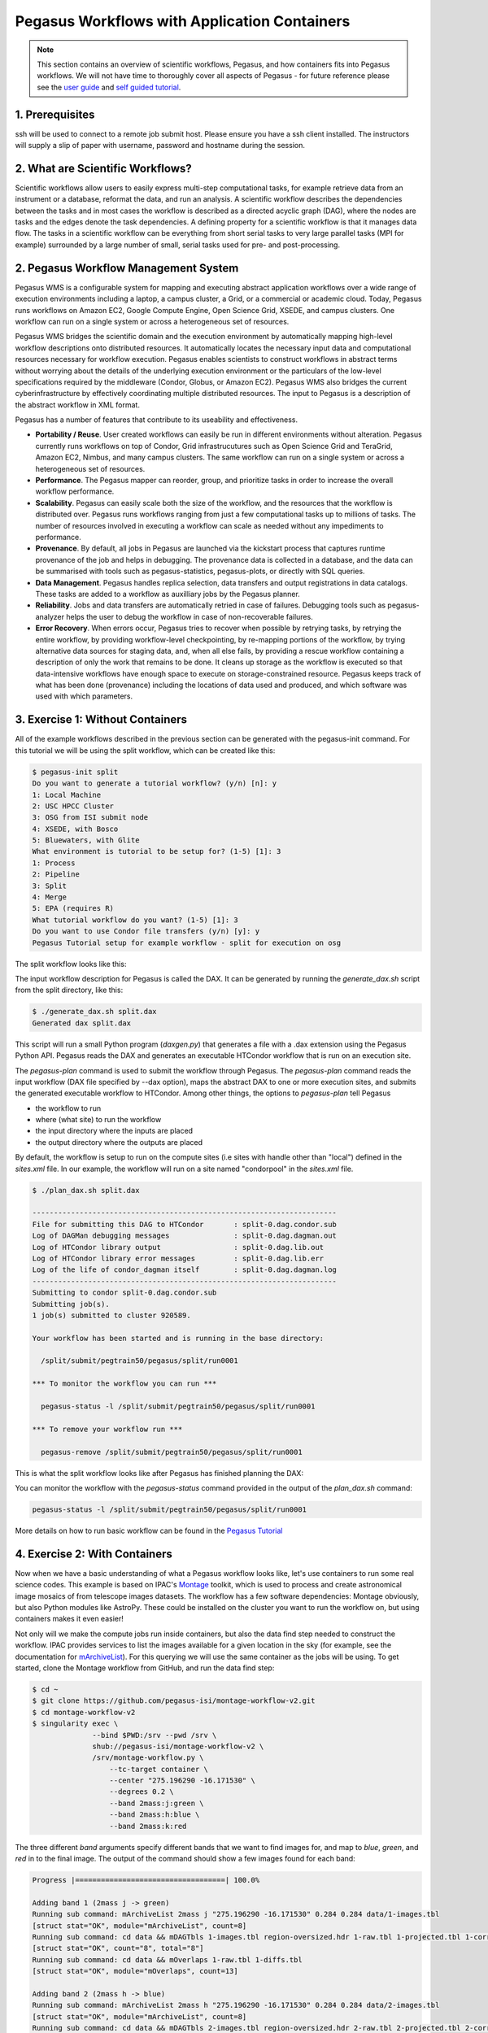 Pegasus Workflows with Application Containers
---------------------------------------------

.. Note:: 
	This section contains an overview of scientific workflows, Pegasus, and how containers fits into Pegasus workflows. We will not have time to thoroughly cover all aspects of Pegasus - for future reference please see the `user guide <https://pegasus.isi.edu/documentation/>`_ and `self guided tutorial <https://pegasus.isi.edu/documentation/tutorial.php>`_.

1. Prerequisites
================

ssh will be used to connect to a remote job submit host. Please ensure you have a ssh client installed. The instructors will supply a slip of paper with username, password and hostname during the session.

2. What are Scientific Workflows?
=================================

Scientific workflows allow users to easily express multi-step computational tasks, for example retrieve data from an instrument or a database, reformat the data, and run an analysis. A scientific workflow describes the dependencies between the tasks and in most cases the workflow is described as a directed acyclic graph (DAG), where the nodes are tasks and the edges denote the task dependencies. A defining property for a scientific workflow is that it manages data flow. The tasks in a scientific workflow can be everything  from short serial tasks to very large parallel tasks (MPI for example) surrounded by a large number of small, serial tasks used for pre- and post-processing.

|pegasus_diamond|

2. Pegasus Workflow Management System
=====================================

Pegasus WMS is a configurable system for mapping and executing abstract application workflows over a wide range of execution environments including a laptop, a campus cluster, a Grid, or a commercial or academic cloud. Today, Pegasus runs workflows on Amazon EC2, Google Compute Engine, Open Science Grid, XSEDE, and campus clusters. One workflow can run on a single system or across a heterogeneous set of resources.

Pegasus WMS bridges the scientific domain and the execution environment by automatically mapping high-level workflow descriptions onto distributed resources. It automatically locates the necessary input data and computational resources necessary for workflow execution. Pegasus enables scientists to construct workflows in abstract terms without worrying about the details of the underlying execution environment or the particulars of the low-level specifications required by the middleware (Condor, Globus, or Amazon EC2). Pegasus WMS also bridges the current cyberinfrastructure by effectively coordinating multiple distributed resources. The input to Pegasus is a description of the abstract workflow in XML format.

Pegasus has a number of features that contribute to its useability and effectiveness.

- **Portability / Reuse**. User created workflows can easily be run in different environments without alteration. Pegasus currently runs workflows on top of Condor, Grid infrastrucutures such as Open Science Grid and TeraGrid, Amazon EC2, Nimbus, and many campus clusters. The same workflow can run on a single system or across a heterogeneous set of resources.

- **Performance**. The Pegasus mapper can reorder, group, and prioritize tasks in order to increase the overall workflow performance.

- **Scalability**. Pegasus can easily scale both the size of the workflow, and the resources that the workflow is distributed over. Pegasus runs workflows ranging from just a few computational tasks up to millions of tasks. The number of resources involved in executing a workflow can scale as needed without any impediments to performance.

- **Provenance**. By default, all jobs in Pegasus are launched via the kickstart process that captures runtime provenance of the job and helps in debugging. The provenance data is collected in a database, and the data can be summarised with tools such as pegasus-statistics, pegasus-plots, or directly with SQL queries.

- **Data Management**. Pegasus handles replica selection, data transfers and output registrations in data catalogs. These tasks are added to a workflow as auxilliary jobs by the Pegasus planner.

- **Reliability**. Jobs and data transfers are automatically retried in case of failures. Debugging tools such as pegasus-analyzer helps the user to debug the workflow in case of non-recoverable failures.

- **Error Recovery**.  When errors occur, Pegasus tries to recover when possible by retrying tasks, by retrying the entire workflow, by providing workflow-level checkpointing, by re-mapping portions of the workflow, by trying alternative data sources for staging data, and, when all else fails, by providing a rescue workflow containing a description of only the work that remains to be done. It cleans up storage as the workflow is executed so that data-intensive workflows have enough space to execute on storage-constrained resource. Pegasus keeps track of what has been done (provenance) including the locations of data used and produced, and which software was used with which parameters.


3. Exercise 1: Without Containers
=================================

All of the example workflows described in the previous section can be generated with the pegasus-init command. For this tutorial we will be using the split workflow, which can be created like this:

.. code-block:: bash

	$ pegasus-init split
	Do you want to generate a tutorial workflow? (y/n) [n]: y
	1: Local Machine
	2: USC HPCC Cluster
	3: OSG from ISI submit node
	4: XSEDE, with Bosco
	5: Bluewaters, with Glite
	What environment is tutorial to be setup for? (1-5) [1]: 3
	1: Process
	2: Pipeline
	3: Split
	4: Merge
	5: EPA (requires R)
	What tutorial workflow do you want? (1-5) [1]: 3
	Do you want to use Condor file transfers (y/n) [y]: y
	Pegasus Tutorial setup for example workflow - split for execution on osg

The split workflow looks like this:

|pegasus_split_wf|

The input workflow description for Pegasus is called the DAX. It can be generated by running the `generate_dax.sh` script from the split directory, like this:

.. code-block:: bash

	$ ./generate_dax.sh split.dax
	Generated dax split.dax
    
This script will run a small Python program (`daxgen.py`) that generates a file with a .dax extension using the Pegasus Python API. Pegasus reads the DAX and generates an executable HTCondor workflow that is run on an execution site.

The `pegasus-plan` command is used to submit the workflow through Pegasus. The `pegasus-plan` command reads the input workflow (DAX file specified by --dax option), maps the abstract DAX to one or more execution sites, and submits the generated executable workflow to HTCondor. Among other things, the options to `pegasus-plan` tell Pegasus

- the workflow to run
  
- where (what site) to run the workflow

- the input directory where the inputs are placed
  
- the output directory where the outputs are placed

By default, the workflow is setup to run on the compute sites (i.e sites with handle other than "local") defined in the `sites.xml` file. In our example, the workflow will run on a site named "condorpool" in the `sites.xml` file.

.. code-block:: bash

	$ ./plan_dax.sh split.dax 
	 
	-----------------------------------------------------------------------
	File for submitting this DAG to HTCondor       : split-0.dag.condor.sub
	Log of DAGMan debugging messages               : split-0.dag.dagman.out
	Log of HTCondor library output                 : split-0.dag.lib.out
	Log of HTCondor library error messages         : split-0.dag.lib.err
	Log of the life of condor_dagman itself        : split-0.dag.dagman.log
	-----------------------------------------------------------------------
	Submitting to condor split-0.dag.condor.sub
	Submitting job(s).
	1 job(s) submitted to cluster 920589.
	
	Your workflow has been started and is running in the base directory:
	
	  /split/submit/pegtrain50/pegasus/split/run0001
	
	*** To monitor the workflow you can run ***
	
	  pegasus-status -l /split/submit/pegtrain50/pegasus/split/run0001
	
	*** To remove your workflow run ***
	
	  pegasus-remove /split/submit/pegtrain50/pegasus/split/run0001
	 

This is what the split workflow looks like after Pegasus has finished planning the DAX:

|pegasus_split_dag|

You can monitor the workflow with the `pegasus-status` command provided in the output of the `plan_dax.sh` command:

.. code-block:: bash
	  
	pegasus-status -l /split/submit/pegtrain50/pegasus/split/run0001

More details on how to run basic workflow can be found in the `Pegasus Tutorial <https://pegasus.isi.edu/documentation/tutorial.php>`_

4. Exercise 2: With Containers
==============================

Now when we have a basic understanding of what a Pegasus workflow looks like, let's use containers to run some real science codes. This example is based on IPAC's `Montage <http://montage.ipac.caltech.edu/>`_ toolkit, which is used to process and create astronomical image mosaics of from telescope images datasets. The workflow has a few software dependencies: Montage obviously, but also Python modules like AstroPy. These could be installed on the cluster you want to run the workflow on, but using containers makes it even easier!

Not only will we make the compute jobs run inside containers, but also the data find step needed to construct the workflow. IPAC provides services to list the images available for a given location in the sky (for example, see the documentation for `mArchiveList <http://montage.ipac.caltech.edu/docs/mArchiveList.html>`_). For this querying we will use the same container as the jobs will be using. To get started, clone the Montage workflow from GitHub, and run the data find step:

.. code-block:: bash

	$ cd ~
	$ git clone https://github.com/pegasus-isi/montage-workflow-v2.git
	$ cd montage-workflow-v2
	$ singularity exec \
	              --bind $PWD:/srv --pwd /srv \
	              shub://pegasus-isi/montage-workflow-v2 \
	              /srv/montage-workflow.py \
	                  --tc-target container \
	                  --center "275.196290 -16.171530" \
	                  --degrees 0.2 \
	                  --band 2mass:j:green \
	                  --band 2mass:h:blue \
	                  --band 2mass:k:red

The three different `band` arguments specify different bands that we want to find images for, and map to `blue`, `green`, and `red` in to the final image. The output of the command should show a few images found for each band:

.. code-block:: none

	Progress |===================================| 100.0% 

	Adding band 1 (2mass j -> green)
	Running sub command: mArchiveList 2mass j "275.196290 -16.171530" 0.284 0.284 data/1-images.tbl
	[struct stat="OK", module="mArchiveList", count=8]
	Running sub command: cd data && mDAGTbls 1-images.tbl region-oversized.hdr 1-raw.tbl 1-projected.tbl 1-corrected.tbl
	[struct stat="OK", count="8", total="8"]
	Running sub command: cd data && mOverlaps 1-raw.tbl 1-diffs.tbl
	[struct stat="OK", module="mOverlaps", count=13]

	Adding band 2 (2mass h -> blue)
	Running sub command: mArchiveList 2mass h "275.196290 -16.171530" 0.284 0.284 data/2-images.tbl
	[struct stat="OK", module="mArchiveList", count=8]
	Running sub command: cd data && mDAGTbls 2-images.tbl region-oversized.hdr 2-raw.tbl 2-projected.tbl 2-corrected.tbl
	[struct stat="OK", count="8", total="8"]
	Running sub command: cd data && mOverlaps 2-raw.tbl 2-diffs.tbl
	[struct stat="OK", module="mOverlaps", count=13]

	Adding band 3 (2mass k -> red)
	Running sub command: mArchiveList 2mass k "275.196290 -16.171530" 0.284 0.284 data/3-images.tbl
	[struct stat="OK", module="mArchiveList", count=8]
	Running sub command: cd data && mDAGTbls 3-images.tbl region-oversized.hdr 3-raw.tbl 3-projected.tbl 3-corrected.tbl
	[struct stat="OK", count="8", total="8"]
	Running sub command: cd data && mOverlaps 3-raw.tbl 3-diffs.tbl
	[struct stat="OK", module="mOverlaps", count=13]


The `data/` directory contains the imformation about the input images, the generated workflow (`data/montage.dax`) and the transformation catalog (`data/tc.txt`) which tells Pegasus where software is available. A job in the `data/montage.dax` file might look like:

.. code-block:: xml

	<job id="ID0000001" name="mProject">
	    <argument>-X <file name="2mass-atlas-990502s-j1420198.fits"/> <file name="p2mass-atlas-990502s-j1420198.fits"/> <file name="region-oversized.hdr"/></argument>
	    <uses name="region-oversized.hdr" link="input"/>
	    <uses name="2mass-atlas-990502s-j1420198.fits" link="input"/>
	    <uses name="p2mass-atlas-990502s-j1420198.fits" link="output" transfer="false"/>
	    <uses name="p2mass-atlas-990502s-j1420198_area.fits" link="output" transfer="false"/>
	</job>


`data/tc.txt` has the specification on how `mProject` can be executed:

.. code-block:: none

	tr mProject {
	  site condor_pool {
	    type "INSTALLED"
	    container "montage"
	    pfn "file:///opt/Montage/bin/mProject"
	    profile pegasus "clusters.size" "3"
	  }
	}

Note the `container "montage"` part - this is a reference to the top of the file which has:

.. code-block:: none

	cont montage {
	   type "singularity"
	   image "shub://pegasus-isi/montage-workflow-v2"
	   profile env "MONTAGE_HOME" "/opt/Montage"
	}

Which is the same container we used for the data find step. Note that container images is just like any other piece of data to Pegasus. In this case, the image will be downloaded **once** from the Singularity Hub, and then shipped around to the jobs with the same mechanism as any other data in the workflow.

There is currently a small issue by running the data find step inside a container - the paths for the files are based on paths in the container which are different from what Pegasus expects on the submit host. The following command adjusts those paths:

.. code-block:: bash

	$ perl -p -i -e "s;/srv/data;$PWD/data;g" data/rc.txt

Now we are are ready to plan and submit the workflow:

.. code-block:: bash

	$ pegasus-plan \
	        --dir work \
	        --relative-dir `date +'%s'` \
	        --dax data/montage.dax \
	        --sites condor_pool \
	        --output-site local \
	        --submit

The workflow will looks something like this:

|pegasus_montage_dax|

The first level reprojects the input images to a common projection. The images are then fitted together. A background correction is applied so that the the final image will be seamless. The last step is to take the 3 different color bands, and add them together into a final output image:

|pegasus_montage_result|

To see how Pegasus handled the container in this case, let's look at some plumming for one of the `mProject` job. The HTCondor submit file can be seen with:

.. code-block:: bash

	$ cat `find . -name mProject_ID0000002.sub`

Look at the `transfer_input_files` attribute line, and specifically for the `montage.simg` file. It is transferred together with all the other inputs for the job:

.. code-block:: none

	transfer_input_files = region-oversized.hdr,2mass-atlas-990502s-j1350092.fits,montage.simg,/opt/training/pegasus-4.8.2dev/share/pegasus/sh/pegasus-lite-common.sh,/scitech/home/pegtrain99/montage-workflow-v2/work/1520295762/pegasus-worker-4.8.2dev-x86_64_rhel_7.tar.gz

Looking at the corresponding `.sh` file we can see how Pegasus executed the container:

.. code-block:: bash

	$ cat `find . -name mProject_ID0000002.sh`
	...
	singularity exec --pwd /srv --scratch /var/tmp --scratch /tmp --home $PWD:/srv montage.simg ./mProject_ID0000002-cont.sh
	...

The `./mProject_ID0000002-cont.sh` is a script generated at runtime, containing the execution of the user codes.


.. |pegasus_diamond| image:: ../img/pegasus_diamond.png
  :width: 300
  :height: 300 

.. |pegasus_split_wf| image:: ../img/pegasus_split_wf.png
  :width: 300
  :height: 300 

.. |pegasus_split_dag| image:: ../img/pegasus_split_dag.png
  :width: 750
  :height: 700 

.. |pegasus_montage_dax| image:: ../img/pegasus_montage_dax.png
  :width: 750
  :height: 700 

.. |pegasus_montage_result| image:: ../img/pegasus_montage_result.png
  :width: 750
  :height: 700 


